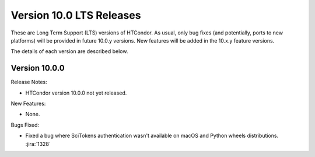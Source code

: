 Version 10.0 LTS Releases
=========================

These are Long Term Support (LTS) versions of HTCondor. As usual, only bug fixes
(and potentially, ports to new platforms) will be provided in future
10.0.y versions. New features will be added in the 10.x.y feature versions.

The details of each version are described below.

.. _lts-version-history-1000:

Version 10.0.0
--------------

Release Notes:

.. HTCondor version 10.0.0 released on Month Date, 2022.

- HTCondor version 10.0.0 not yet released.

New Features:

- None.

Bugs Fixed:

- Fixed a bug where SciTokens authentication wasn't available on macOS
  and Python wheels distributions.
  :jira:`1328`

